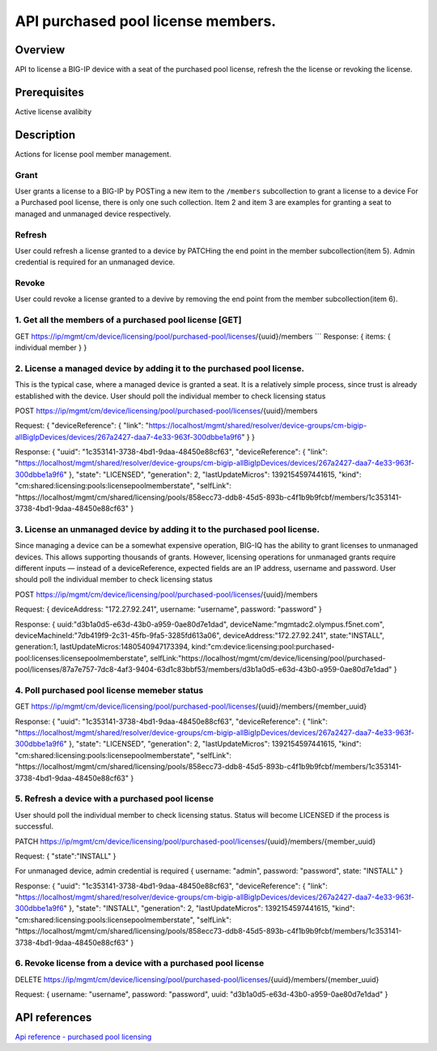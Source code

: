 API purchased pool license members.
----------------------------------

Overview
~~~~~~~~

API to license a BIG-IP device with a seat of the purchased pool
license, refresh the the license or revoking the license.

Prerequisites
~~~~~~~~~~~~~

Active license avalibity

Description
~~~~~~~~~~~

Actions for license pool member management.

Grant
^^^^^

User grants a license to a BIG-IP by POSTing a new item to the
``/members`` subcollection to grant a license to a device For a
Purchased pool license, there is only one such collection. Item 2 and
item 3 are examples for granting a seat to managed and unmanaged device
respectively.

Refresh
^^^^^^^

User could refresh a license granted to a device by PATCHing the end
point in the member subcollection(item 5). Admin credential is required
for an unmanaged device.

Revoke
^^^^^^

User could revoke a license granted to a devive by removing the end
point from the member subcollection(item 6).

1. Get all the members of a purchased pool license [GET]
^^^^^^^^^^^^^^^^^^^^^^^^^^^^^^^^^^^^^^^^^^^^^^^^^^^^^^^^

GET
https://ip/mgmt/cm/device/licensing/pool/purchased-pool/licenses/{uuid}/members
\`\`\` Response: { items: { individual member } }

2. License a managed device by adding it to the purchased pool license.
^^^^^^^^^^^^^^^^^^^^^^^^^^^^^^^^^^^^^^^^^^^^^^^^^^^^^^^^^^^^^^^^^^^^^^^

This is the typical case, where a managed device is granted a seat. It
is a relatively simple process, since trust is already established with
the device. User should poll the individual member to check licensing
status

POST
https://ip/mgmt/cm/device/licensing/pool/purchased-pool/licenses/{uuid}/members

Request: { "deviceReference": { "link":
"https://localhost/mgmt/shared/resolver/device-groups/cm-bigip-allBigIpDevices/devices/267a2427-daa7-4e33-963f-300dbbe1a9f6"
} }

Response: { "uuid": "1c353141-3738-4bd1-9daa-48450e88cf63",
"deviceReference": { "link":
"https://localhost/mgmt/shared/resolver/device-groups/cm-bigip-allBigIpDevices/devices/267a2427-daa7-4e33-963f-300dbbe1a9f6"
}, "state": "LICENSED", "generation": 2, "lastUpdateMicros":
1392154597441615, "kind":
"cm:shared:licensing:pools:licensepoolmemberstate", "selfLink":
"https://localhost/mgmt/cm/shared/licensing/pools/858ecc73-ddb8-45d5-893b-c4f1b9b9fcbf/members/1c353141-3738-4bd1-9daa-48450e88cf63"
}

3. License an unmanaged device by adding it to the purchased pool license.
^^^^^^^^^^^^^^^^^^^^^^^^^^^^^^^^^^^^^^^^^^^^^^^^^^^^^^^^^^^^^^^^^^^^^^^^^^

Since managing a device can be a somewhat expensive operation, BIG-IQ
has the ability to grant licenses to unmanaged devices. This allows
supporting thousands of grants. However, licensing operations for
unmanaged grants require different inputs — instead of a
deviceReference, expected fields are an IP address, username and
password. User should poll the individual member to check licensing
status

POST
https://ip/mgmt/cm/device/licensing/pool/purchased-pool/licenses/{uuid}/members

Request: { deviceAddress: "172.27.92.241", username: "username",
password: "password" }

Response: { uuid:"d3b1a0d5-e63d-43b0-a959-0ae80d7e1dad",
deviceName:"mgmtadc2.olympus.f5net.com",
deviceMachineId:"7db419f9-2c31-45fb-9fa5-3285fd613a06",
deviceAddress:"172.27.92.241", state:"INSTALL", generation:1,
lastUpdateMicros:1480540947173394,
kind:"cm:device:licensing:pool:purchased-pool:licenses:licensepoolmemberstate",
selfLink:"https://localhost/mgmt/cm/device/licensing/pool/purchased-pool/licenses/87a7e757-7dc8-4af3-9404-63d1c83bbf53/members/d3b1a0d5-e63d-43b0-a959-0ae80d7e1dad"
}

4. Poll purchased pool license memeber status
^^^^^^^^^^^^^^^^^^^^^^^^^^^^^^^^^^^^^^^^^^^^^

GET
https://ip/mgmt/cm/device/licensing/pool/purchased-pool/licenses/{uuid}/members/{member\_uuid}

Response: { "uuid": "1c353141-3738-4bd1-9daa-48450e88cf63",
"deviceReference": { "link":
"https://localhost/mgmt/shared/resolver/device-groups/cm-bigip-allBigIpDevices/devices/267a2427-daa7-4e33-963f-300dbbe1a9f6"
}, "state": "LICENSED", "generation": 2, "lastUpdateMicros":
1392154597441615, "kind":
"cm:shared:licensing:pools:licensepoolmemberstate", "selfLink":
"https://localhost/mgmt/cm/shared/licensing/pools/858ecc73-ddb8-45d5-893b-c4f1b9b9fcbf/members/1c353141-3738-4bd1-9daa-48450e88cf63"
}

5. Refresh a device with a purchased pool license
^^^^^^^^^^^^^^^^^^^^^^^^^^^^^^^^^^^^^^^^^^^^^^^^^

User should poll the individual member to check licensing status. Status
will become LICENSED if the process is successful.

PATCH
https://ip/mgmt/cm/device/licensing/pool/purchased-pool/licenses/{uuid}/members/{member\_uuid}

Request: { "state":"INSTALL" }

For unmanaged device, admin credential is required { username: "admin",
password: "password", state: "INSTALL" }

Response: { "uuid": "1c353141-3738-4bd1-9daa-48450e88cf63",
"deviceReference": { "link":
"https://localhost/mgmt/shared/resolver/device-groups/cm-bigip-allBigIpDevices/devices/267a2427-daa7-4e33-963f-300dbbe1a9f6"
}, "state": "INSTALL", "generation": 2, "lastUpdateMicros":
1392154597441615, "kind":
"cm:shared:licensing:pools:licensepoolmemberstate", "selfLink":
"https://localhost/mgmt/cm/shared/licensing/pools/858ecc73-ddb8-45d5-893b-c4f1b9b9fcbf/members/1c353141-3738-4bd1-9daa-48450e88cf63"
}

6. Revoke license from a device with a purchased pool license
^^^^^^^^^^^^^^^^^^^^^^^^^^^^^^^^^^^^^^^^^^^^^^^^^^^^^^^^^^^^^

DELETE
https://ip/mgmt/cm/device/licensing/pool/purchased-pool/licenses/{uuid}/members/{member\_uuid}

Request: { username: "username", password: "password", uuid:
"d3b1a0d5-e63d-43b0-a959-0ae80d7e1dad" }

API references
~~~~~~~~~~~~~~

`Api reference - purchased pool
licensing <../html-reference/license-purchased-pools.html>`__
